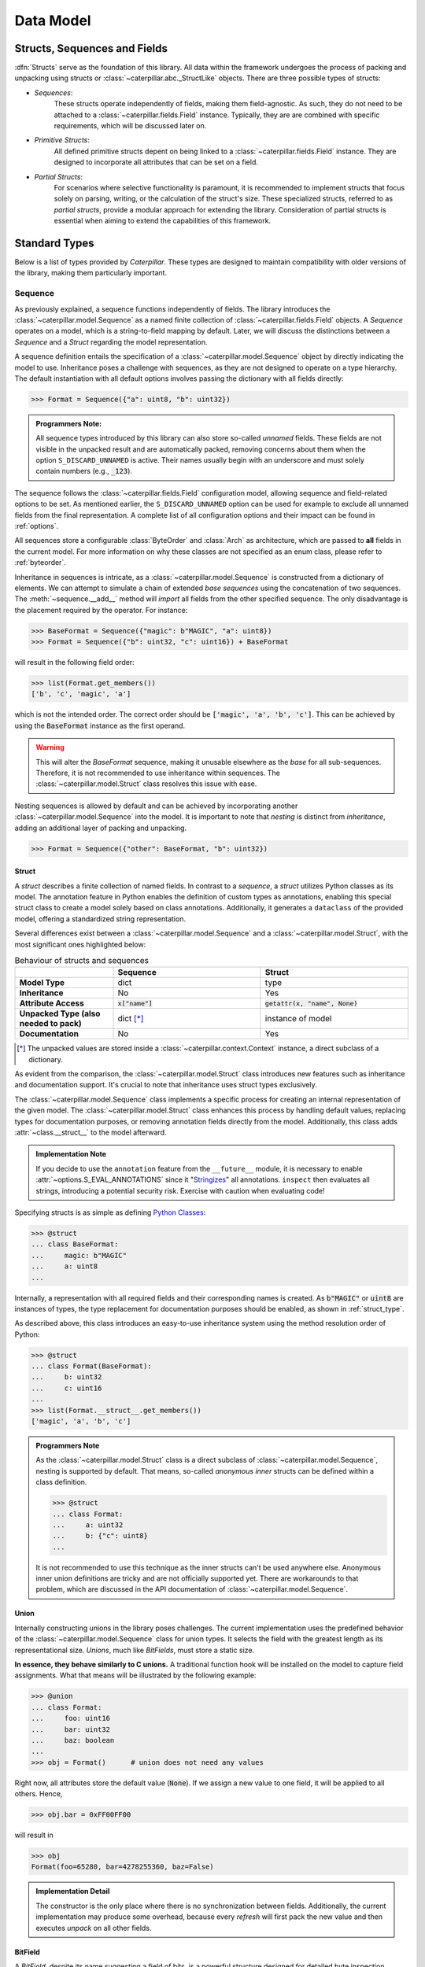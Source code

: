 .. _datamodel:

**********
Data Model
**********

.. _objects:

Structs, Sequences and Fields
=============================

:dfn:`Structs` serve as the foundation of this library. All data within the framework
undergoes the process of packing and unpacking using structs or :class:`~caterpillar.abc._StructLike`
objects. There are three possible types of structs:

* *Sequences*:
    These structs operate independently of fields, making them field-agnostic. As
    such, they do not need to be attached to a :class:`~caterpillar.fields.Field` instance. Typically,
    they are are combined with specific requirements, which will be discussed later
    on.

* *Primitive Structs*:
    All defined primitive structs depent on being linked to a :class:`~caterpillar.fields.Field`
    instance. They are designed to incorporate all attributes that can be set
    on a field.

* *Partial Structs*:
    For scenarios where selective functionality is paramount, it is recommended
    to implement structs that focus solely on parsing, writing, or the calculation
    of the struct's size. These specialized structs, referred to as *partial structs*,
    provide a modular approach for extending the library. Consideration of partial
    structs is essential when aiming to extend the capabilities of this framework.

Standard Types
==============

Below is a list of types provided by *Caterpillar*. These types are designed to maintain
compatibility with older versions of the library, making them particularly important.

Sequence
--------

As previously explained, a sequence functions independently of fields. The library introduces
the :class:`~caterpillar.model.Sequence` as a named finite collection of :class:`~caterpillar.fields.Field` objects. A *Sequence*
operates on a model, which is a string-to-field mapping by default. Later, we will discuss
the distinctions between a *Sequence* and a *Struct* regarding the model representation.

A sequence definition entails the specification of a :class:`~caterpillar.model.Sequence` object by directly
indicating the model to use. Inheritance poses a challenge with sequences, as they are not
designed to operate on a type hierarchy. The default instantiation with all default options
involves passing the dictionary with all fields directly:

>>> Format = Sequence({"a": uint8, "b": uint32})

.. admonition:: Programmers Note:

    All sequence types introduced by this library can also store so-called *unnamed* fields.
    These fields are not visible in the unpacked result and are automatically packed, removing
    concerns about them when the option ``S_DISCARD_UNNAMED`` is active. Their names usually
    begin with an underscore and must solely contain numbers (e.g., :code:`_123`).

The sequence follows the :class:`~caterpillar.fields.Field` configuration model, allowing sequence and
field-related options to be set. As mentioned earlier, the ``S_DISCARD_UNNAMED`` option can
be used for example to exclude all unnamed fields from the final representation. A complete
list of all configuration options and their impact can be found in :ref:`options`.

All sequences store a configurable :class:`ByteOrder` and :class:`Arch` as architecture,
which are passed to **all** fields in the current model. For more information on why these
classes are not specified as an enum class, please refer to :ref:`byteorder`.

Inheritance in sequences is intricate, as a :class:`~caterpillar.model.Sequence` is constructed from a dictionary
of elements. We can attempt to simulate a chain of extended *base sequences* using the
concatenation of two sequences. The :meth:`~sequence.__add__` method will *import* all fields
from the other specified sequence. The only disadvantage is the placement required by the
operator. For instance:

.. code-block:: python

    >>> BaseFormat = Sequence({"magic": b"MAGIC", "a": uint8})
    >>> Format = Sequence({"b": uint32, "c": uint16}) + BaseFormat

will result in the following field order:

.. code-block:: python

    >>> list(Format.get_members())
    ['b', 'c', 'magic', 'a']

which is not the intended order. The correct order should be :code:`['magic', 'a', 'b', 'c']`.
This can be achieved by using the :code:`BaseFormat` instance as the first operand.

.. warning::
    This will alter the *BaseFormat* sequence, making it unusable elsewhere as the *base* for
    all sub-sequences. Therefore, it is not recommended to use inheritance within sequences.
    The :class:`~caterpillar.model.Struct` class resolves this issue with ease.

Nesting sequences is allowed by default and can be achieved by incorporating another
:class:`~caterpillar.model.Sequence` into the model. It is important to note that *nesting* is distinct from
*inheritance*, adding an additional layer of packing and unpacking.

>>> Format = Sequence({"other": BaseFormat, "b": uint32})


Struct
^^^^^^

A *struct* describes a finite collection of named fields. In contrast to a *sequence*, a *struct*
utilizes Python classes as its model. The annotation feature in Python enables the definition of
custom types as annotations, enabling this special struct class to create a model solely based on
class annotations. Additionally, it generates a ``dataclass`` of the provided model, offering a
standardized string representation.

Several differences exist between a :class:`~caterpillar.model.Sequence` and a
:class:`~caterpillar.model.Struct`, with the most significant ones highlighted below:


.. list-table:: Behaviour of structs and sequences
    :header-rows: 1
    :widths: 10, 15, 15
    :stub-columns: 1

    * -
      - Sequence
      - Struct
    * - Model Type
      - dict
      - type
    * - Inheritance
      - No
      - Yes
    * - Attribute Access
      - :code:`x["name"]`
      - :code:`getattr(x, "name", None)`
    * - Unpacked Type (also needed to pack)
      - dict [*]_
      - instance of model
    * - Documentation
      - No
      - Yes


.. [*] The unpacked values are stored inside a :class:`~caterpillar.context.Context` instance, a direct subclass of a dictionary.

As evident from the comparison, the :class:`~caterpillar.model.Struct` class introduces new features such as
inheritance and documentation support. It's crucial to note that inheritance uses
struct types exclusively.

The :class:`~caterpillar.model.Sequence` class implements a specific process for creating an internal representation
of the given model. The :class:`~caterpillar.model.Struct` class enhances this process by handling default values, replacing
types for documentation purposes, or removing annotation fields directly from the model. Additionally,
this class adds :attr:`~class.__struct__` to the model afterward.

.. admonition:: Implementation Note

    If you decide to use the ``annotation`` feature from the ``__future__`` module, it is necessary to
    enable :attr:`~options.S_EVAL_ANNOTATIONS` since it "`Stringizes`_" all annotations. ``inspect`` then
    evaluates all strings, introducing a potential security risk. Exercise with caution when evaluating code!

Specifying structs is as simple as defining `Python Classes`_:

.. code-block:: python

    >>> @struct
    ... class BaseFormat:
    ...     magic: b"MAGIC"
    ...     a: uint8
    ...

Internally, a representation with all required fields and their corresponding names is
created. As :code:`b"MAGIC"` or :code:`uint8` are instances of types, the type replacement
for documentation purposes should be enabled, as shown in :ref:`struct_type`.

As described above, this class introduces an easy-to-use inheritance system using the method
resolution order of Python:

.. code-block:: python

    >>> @struct
    ... class Format(BaseFormat):
    ...     b: uint32
    ...     c: uint16
    ...
    >>> list(Format.__struct__.get_members())
    ['magic', 'a', 'b', 'c']

.. admonition:: Programmers Note

    As the :class:`~caterpillar.model.Struct` class is a direct subclass of :class:`~caterpillar.model.Sequence`, nesting is supported
    by default. That means, so-called *anonymous inner* structs can be defined within a class
    definition.

    .. code-block:: python

        >>> @struct
        ... class Format:
        ...     a: uint32
        ...     b: {"c": uint8}
        ...

    It is not recommended to use this technique as the inner structs can't be used anywhere else.
    Anonymous inner union definitions are tricky and are not officially supported yet. There are
    workarounds to that problem, which are discussed in the API documentation of :class:`~caterpillar.model.Sequence`.


.. _union-reference:

Union
^^^^^

Internally constructing unions in the library poses challenges. The current implementation uses
the predefined behavior of the :class:`~caterpillar.model.Sequence` class for union types. It selects the field with
the greatest length as its representational size. *Unions*, much like *BitFields*, must store a static
size.

**In essence, they behave similarly to C unions.** A traditional function hook will be installed on
the model to capture field assignments. What that means will be illustrated by the following example:

.. code-block:: python

    >>> @union
    ... class Format:
    ...     foo: uint16
    ...     bar: uint32
    ...     baz: boolean
    ...
    >>> obj = Format()      # union does not need any values

Right now, all attributes store the default value (:code:`None`). If we assign a new value to one field, it
will be applied to all others. Hence,

>>> obj.bar = 0xFF00FF00

will result in

.. code-block:: python

    >>> obj
    Format(foo=65280, bar=4278255360, baz=False)


.. admonition:: Implementation Detail

    The constructor is the only place where there is no synchronization between fields. Additionally, the current
    implementation may produce some overhead, because every *refresh* will first pack the new value and then
    executes *unpack* on all other fields.

BitField
^^^^^^^^

A *BitField*, despite its name suggesting a field of bits, is a powerful structure designed for
detailed byte inspection. Similar to other structures, it is a finite collection of named fields. This
section will introduce potential challenges associated with the implementation of a :class:`~caterpillar.model.BitField`
and explains its behavior.

.. caution::
    This class is still experimental, and caution is advised. For a list of known disadvantages or
    problems, refer to the information provided below.

As mentioned earlier, a *BitField* allows the inspection of individual bits within parsed bytes. Its
internal model relies on a special function or attribute, namely :meth:`~object.__bits__`. Consequently,
a bitfield has a predefined length and will always possess a length that can be represented in bytes.

The :class:`~caterpillar.model.BitField` class not only stores the existing model representation with a name-to-field
mapping and a collection of all fields but also introduces a special organizational class:
:class:`~caterpillar.model.BitFieldGroup`. Each group defines its bit size, the absolute bit position in the bitfield,
and a mapping of fields to their relative bit position in the current group, along with the field's
width. In the following example, three groups are created:

>>> @bitfield
... class Format:
...     a : uint8           # Group 1, pos=0, size=8
...     _ : 0               # Group 2, pos=8, size=8
...     b : 15 - uint16     # \
...     c : 1               #  \ Group 3, pos=16, size=16
...

- ``a``: The first field creates a group with a size of eight bits at position zero.
- ``_``: Next, a zero-sized field indicates that padding until the end of the current byte should be
  added. As we start from bit position ``0``, one byte will be filled with zeros.
- ``b``: The third field only uses 15 bits of a 16-bit wide field (2 bytes inferred using :code:`uint16`)
- ``c``: The last field uses the final bit of our current group.

*TODO: describe process of collecting fields, packing and unpacking*


Field
-----

The next core element of this library is the *Field*. It serves as a context storage to store configuration data
about a struct. Even sequences and structs can be used as fields. The process is straightforward: each custom operator
creates an instance of a :class:`~caterpillar.fields.Field` with the applied configuration value. Most of the time, this value can be
static or a :ref:`context_lambda`. A field implements basic behavior that should not be duplicated, such as
conditional execution, exception handling with default values, and support for a built-in switch-case structure.

As mentioned earlier, some primitive structs depend on being linked to a :class:`~caterpillar.fields.Field`. This is because all
configuration elements are stored in a :class:`~caterpillar.fields.Field` instance rather than in the target struct instance. More
information about each supported configuration can be found in :ref:`operators`.

.. _greedy:

Greedy
------

This library provides direct support for *greedy* parsing. Leveraging Python's syntactic features, this special form
of parsing is enabled using the `Ellipsis`_ (:code:`...`). All previously introduced structs implement greedy parsing
when enabled.

>>> field = uint8[...]

This special type can be used in places where a length has to be specified. Therefore, it can be applied to all array
:code:`[]` declarations and constructors that take the length as an input argument, such as :class:`CString`, for
example.

.. code-block:: python

    >>> field = Field(CString(...))
    >>> unpack(field, b"abcd\x00")
    'abcd'

.. _prefixed:

Prefixed
--------

In addition to greedy parsing, this library supports prefixed packing and unpacking as well. With *prefixed*, we refer
to the length of an array of elements that should be parsed. In this library, the :code:`slice` class is to achieve a
prefix option.

>>> field = CString[uint32::]


.. _context-reference:

Context
-------

The context is another core element of this framework, utilized to store all relevant variables needed during the
process of packing or unpacking objects. The top-level :meth:`~caterpillar.model.unpack` and :meth:`~caterpillar.model.pack` methods are designed to
create the context themselves with some pre-defined (internal) fields.

.. admonition:: Implementation Note

    :class:`Context` objects are essentially :code:`dict` objects with enhanced capabilities. Therefore, all
    operations supported on dictionaries are applicable.

The context enables special attribute-like access using :code:`getattr` if the attribute wasn't defined in the
instance directly. All custom attributes are stored in the dictionary representation of the instance.

.. attribute:: CTX_PARENT
    :value: "_parent"

    All :class:`Context` instances *SHOULD* contain a reference to the parent context. If the returned reference is
    :code:`None`, it can be assumed that the current context is the root context. If this attribute is set, it
    *MUST* point to a :class:`Context` instance.

.. attribute:: CTX_OBJECT
    :value: "_obj"

    When packing or unpacking objects, the current object attributes are stored within the *object* context. This
    is a special context that allows access to previously parsed fields or attributes of the input object. To
    minimize the number of calls using this attribute, a shortcut named :code:`this` was defined, which
    automatically inserts a path to the object context.


.. attribute:: CTX_STREAM
    :value: "_io"

    The input or output stream *MUST* be set in each context instance to prevent access errors on missing stream
    objects.

    .. seealso::
        Discussion on `Github <https://github.com/MatrixEditor/caterpillar/discussions/1>`_ why this attribute has
        to be set in every context instance.

.. attribute:: CTX_PATH
    :value: "_path"

    Although it is optional to provide the current parsing or building path, it is *recommended*. All nesting
    structures implement a behavior that automatically adds a sub-path while packing or unpacking. Special
    names are :code:`"<root>"` for the starting path and :code:`"<NUMBER>"` for greedy sequence elements.

.. attribute:: CTX_FIELD
    :value: "_field"

    In case a struct is linked to a field, the :class:`~caterpillar.fields.Field` instance will always set this context variable
    to be accessible from within the underlying struct.


.. attribute:: CTX_INDEX
    :value: "_index"

    When packing or unpacking collections of elements, the current working index is given under this context
    variable. This variable is set only in this specific situation.


.. attribute:: CTX_VALUE
    :value: "_value"

    In case a switch-case statement is activated in a field, the context will receive the parsed value in this
    context variable temporarily.

.. attribute:: CTX_POS
    :value: "_pos"

    Currently undefined.

.. attribute:: CTX_OFFSETS
    :value: "_offsets"

    **Internal use only:** This special member is only set in the root context and stores all packed objects that
    should be placed at an offset position.

.. _context_lambda:

Context lambda
^^^^^^^^^^^^^^

Dynamic sized structs are supported by this library using the power of so-called *context lambdas*. This library
introduces a special callable :class:`_ContextLambda`, that takes a :class:`Context` instance and returns the
desired result. To mimic a *context lambda*, the :meth:`__call__` method has to be implemented.

Dynamic-sized structs are supported by this library using the power of so-called *context lambdas*. This library
introduces a special callable :class:`_ContextLambda` that takes a :class:`Context` instance and returns the #
desired result. To mimic a *context lambda*, the :meth:`__call__` method has to be implemented.

.. function:: object.__call__(self, context)

    This library does not distinguish between callable objects and *context lambdas*. They are treated as the
    same class (this aspect is under subject to changes).


Context path
^^^^^^^^^^^^

The path of a context is a specialized form of a :ref:`context_lambda` and supports lazy evaluation of most
operators (conditional ones excluded). Once called, they try to retrieve the requested value from within
the given :class:`Context` instance. Below is a list of default paths designed to provide a relatively easy
way to access the context variables.

.. attribute:: ctx
    :value: ""

    This special path acts as a wrapper to access all variables within the top-level :class:`Context` object.

.. attribute:: this
    :value: "_obj"

    As described before, a special *object context* is created when packing or unpacking structs that store
    more than one field.

.. attribute:: parent
    :value: "_parent._obj"

    A shortcut to access the object context of the parent context.


.. _ref-templates:

Templates
---------

A specialized form of structs are *templates*, which are basically generic Python classes. Think of them
as blueprints for your final classes/structs that contain placeholders for actual types. As in C++, a
template needs type arguments, in this case we will name them :class:`~caterpillar.model.TemplateTypeVar`.

Actually, there are two different types of type variables:

* Required:
    These variables are **required** when creating a new struct based on the template and they
    can be used as positional arguments within the type derivation.

* Positional:
    These arguments are usable only as keyword arguments and are may be optional if a default value
    is supplied.

These template type variables can be created using simple variable definitions:

>>> A = TemplateTypeVar("A")

.. important::
    A template class is **not** a struct definition. It specifies a blueprint for the final class.

A template class is defined like a struct, union or bitfield class, but without being a
dataclass nor storing a struct instance.

.. code-block:: python

    >>> @template(A, "B")
    ... class FormatTemplate:
    ...     foo: A
    ...     bar: B
    ...     baz: uint32
    ...

The defined class then can be used to create new classes based on the provided class
structure. For instance,

.. code-block:: python

    >>> Format = derive(FormatTemplate, A=uint32, B=uint8)
    >>> Format
    <class '__main__.__4BE4F2562B65393CFormatTemplate'>

will return an anonymous class (in this case). Normally, *caterpillar* tries to infer the
variable name from the current module (if :code:`name=...`). In summary, every time
:meth:`~caterpillar.model.derive` is called, a new class will be created if not already
defined.

The current implementation will place template information about the current class using
a special class attribute: :attr:`~class.__template__`.

To support sub-classes of templates, we can declare a derived class as partial:

.. code-block:: python

    >>> Format32 = derive(FormatTemplate, A=uint32, partial=True)

Again, the resulting class is **not** a struct, but another template class.

.. admonition:: Developer's note

    By now, a template won't copy existing field documentation comments. Therefore, you
    can't display inherited members using sphinx.

Special method names
====================

A class can either extend :class:`_StructLike` or implement the special methods needed
to act as a struct. The subsequent sections provide an overview of all special methods
and attributes introduced by this library. Further insights into extending structs with
custom operators can be found in  :ref:`operators`.

Emulating Struct Types
----------------------

.. method:: object.__pack__(self, obj, context)

    Invoked to serialize the given object into an output stream, :meth:`~object.__pack__`
    is designed to implement the behavior necessary for packing a collection of elements
    or a single element. Accordingly, the input obj may be an :code:`Iterable` or a
    singular element.

    The absence of a standardized implementation for deserializing a collection of elements
    is deliberate. For example, all instances of the :class:`FormatField` utilize the Python
    library `struct`_ internally to pack and unpack data. To optimize execution times, a
    collection of elements is packed and unpacked in a single call, rather than handling each
    element individually.

    The context must incorporate specific members, mentioned in :ref:`context`. Any data
    input verification is implemented by the corresponding class.

    :meth:`~__pack__` is invoked by the :code:`pack()` method defined within this library.
    Its purpose is to dictate how input objects are written to the stream. It is crucial
    to note that the outcome of this function is ignored.

    .. versionchanged:: beta
        The *stream* parameter has been removed and was instead moved into the context.

.. method:: object.__unpack__(self, context)

    Called to desersialize objects from an input stream (the stream is stored in the given context).
    The result of :meth:`~object.__unpack__` is not going to be ignored.

    Every implementation is tasked with the decision of whether to support the deserialization
    of multiple elements concurrently. By default, the :class:`~caterpillar.fields.Field` class stores all essential
    attributes required to determine the length of elements set for unpacking. The :meth:`~__unpack__`
    method is activated through the :code:`unpack()` operation, integrated with the default
    struct classes — namely, :class:`~caterpillar.model.Sequence`, :class:`~caterpillar.model.Struct`, and :class:`~caterpillar.fields.Field`.

    .. versionchanged:: beta
        The *stream* parameter has been removed and was instead moved into the context.

.. method:: object.__size__(self, context)

    This method serves the purpose of determining the space occupied by this struct,
    expressed in bytes. The availability of a context enables the execution of a
    :class:`_ContextLambda`, offering support for dynamically sized structs. Furthermore,
    for the explicit definition of dynamic structs, the option to raise a :class:`DynamicSizeError`
    is provided.


.. _struct_type:

Customizing the struct's type
^^^^^^^^^^^^^^^^^^^^^^^^^^^^^

.. method:: object.__type__(self)

    The configuration of *Structs* incorporates type replacement before a dataclass is
    created. This feature was specifically introduced for documentation purposes.
    The optional :meth:`~object.__type__` method allows for the specification of a
    type, with the default being :code:`Any` if not explicitly defined.

    .. note::
        The implementation of the :meth:`~object.__type__` method is optional and,
        therefore, not mandatory as per the library's specifications.

    The following example demonstrates the use of the `sphinx-autodoc`_ extension to document
    struct classes with the :code:`S_REPLACE_TYPE` option enabled. Only documented members
    are displayed.

    .. code-block:: rst

        .. autoclass:: examples.formats.nibarchive.NIBHeader()
            :members:

    Will be displayed as:

    .. autoclass:: examples.formats.nibarchive.NIBHeader()
        :members:
        :no-undoc-members:

    In this illustration, the extra parentheses at the end are included to prevent the
    automatic creation of constructors.


Struct containers
^^^^^^^^^^^^^^^^^

.. attribute:: class.__struct__

    All models annotated with either :code:`@struct` or :code:`@bitfield` fall into the
    category of *struct containers*. These containers store the additional class attribute
    :func:`~class.__struct__`.

    Internally, any types utilizing this attribute can be employed within a struct, bitfield,
    or sequence definition. The type of the stored value must be a subclass of :class:`_StructLike`.


Template Containers
^^^^^^^^^^^^^^^^^^^

.. attribute:: class.__template__

    All template classes store information about the used template type variables. Whether they
    are required or just positional. In addition, default inferred types are stored as well.

BitField specific methods
-------------------------

The introduced :class:`~caterpillar.model.BitField` class is special in many different ways. One key
attribute is its fixed size. To determine the size of a struct, it leverages a special
member, which can be either a function or an attribute.

.. method:: object.__bits__(self)

    Called to measure the bit count of the current object. :meth:`~object.__bits__`
    serves as the sole requirement for the defined fields in the current implementation
    of the :class:`~caterpillar.model.BitField` class.

    .. note::
        This class member can also be expressed as an attribute. The library automatically
        adapts to the appropriate representation based on the context.


Customizing the object's byteorder
----------------------------------

.. attribute:: object.__byteorder__

    The byteorder of a struct can be temporarily configured using the corresponding
    operator. It is important to note that this attribute is utilized internally and
    should not be used elsewhere.

    .. code-block:: python

        >>> struct = BigEndian | struct # Automatically sets __byteorder__


.. method:: object.__set_byteorder__(self, byteorder)

    In contrast to the attribute :attr:`~object.__byteorder__`, the :meth:`~object.__set_byteorder__`
    method is invoked to apply the current byteorder to a struct. The default behavior,
    as described in :class:`FieldMixin`, is to return a new :class:`~caterpillar.fields.Field` instance with
    the byteorder applied. Note the use of another operator here.

    >>> field = BigEndian + struct


Modifying fields
----------------

.. attribute:: field.__name__

    The name of a regular field is not explicitly specified in a typical attribute but is
    instead set using a dedicated one. This naming convention is automatically applied by
    all default :class:`~caterpillar.model.Sequence` implementations. The name can be retrieved through the
    use of :code:`field.__name__`.


.. _struct: https://docs.python.org/3/library/struct.html
.. _sphinx-autodoc: https://www.sphinx-doc.org/en/master/usage/extensions/autodoc.html
.. _Stringizes: https://docs.python.org/3/howto/annotations.html#manually-un-stringizing-stringized-annotations
.. _Python Classes: https://docs.python.org/3/reference/compound_stmts.html#class
.. _Ellipsis: https://docs.python.org/3/library/constants.html#Ellipsis
